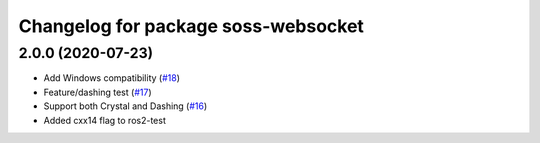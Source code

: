 ^^^^^^^^^^^^^^^^^^^^^^^^^^^^^^^^^^^^
Changelog for package soss-websocket
^^^^^^^^^^^^^^^^^^^^^^^^^^^^^^^^^^^^

2.0.0 (2020-07-23)
------------------
* Add Windows compatibility (`#18 <https://github.com/osrf/soss/pull/18>`_)
* Feature/dashing test (`#17 <https://github.com/osrf/soss/pull/17>`_)
* Support both Crystal and Dashing (`#16 <https://github.com/osrf/soss/pull/16>`_)
* Added cxx14 flag to ros2-test
